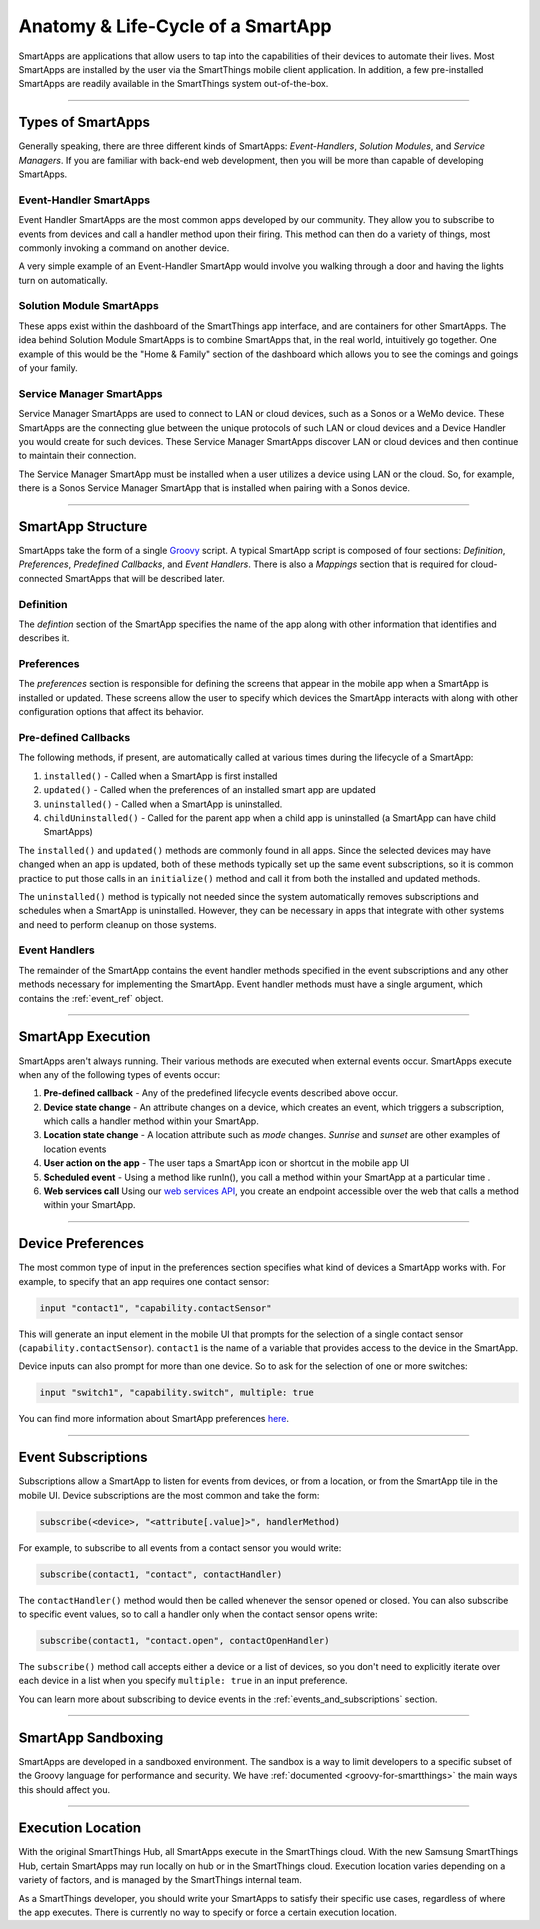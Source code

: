 .. _anatomy-and-lifecycle-of-a-smartapp:

Anatomy & Life-Cycle of a SmartApp
==================================

SmartApps are applications that allow users to tap into the capabilities of
their devices to automate their lives.
Most SmartApps are installed by the user via the SmartThings mobile client application. In addition, a few pre-installed SmartApps are readily available in the SmartThings system out-of-the-box. 

----

Types of SmartApps
------------------

Generally speaking, there are three different kinds of SmartApps: *Event-Handlers*, *Solution Modules*, and *Service Managers*.
If you are familiar with back-end web development, then you will be more than capable of developing SmartApps.

Event-Handler SmartApps
^^^^^^^^^^^^^^^^^^^^^^^

Event Handler SmartApps are the most common apps developed by our
community.
They allow you to subscribe to events from devices and call a
handler method upon their firing.
This method can then do a variety of
things, most commonly invoking a command on another device.


A very simple example of an Event-Handler SmartApp would involve you walking through a
door and having the lights turn on automatically.

Solution Module SmartApps
^^^^^^^^^^^^^^^^^^^^^^^^^

These apps exist within the dashboard of the SmartThings app interface,
and are containers for other SmartApps.
The idea behind Solution Module
SmartApps is to combine SmartApps that, in the real world, intuitively
go together.
One example of this would be the "Home & Family" section of
the dashboard which allows you to see the comings and goings of your
family.

Service Manager SmartApps
^^^^^^^^^^^^^^^^^^^^^^^^^

Service Manager SmartApps are used to connect to LAN or cloud devices,
such as a Sonos or a WeMo device.
These SmartApps are the connecting glue between the unique protocols of such LAN or cloud devices and a Device Handler you would create for such devices.
These Service Manager SmartApps discover LAN or cloud devices and then continue to maintain their connection.

The Service Manager SmartApp must be installed when a user utilizes a
device using LAN or the cloud. So, for example, there is a Sonos Service
Manager SmartApp that is installed when pairing with a Sonos device.

----

SmartApp Structure
------------------

SmartApps take the form of a single `Groovy <http://groovy.codehaus.org/>`__ script.
A typical SmartApp script is composed of four sections: *Definition*, *Preferences*, *Predefined Callbacks*, and *Event Handlers*.
There is also a *Mappings* section that is required for cloud-connected SmartApps that will be described later.

.. image:: ../img/smartapps/demo-app.png
    :class: with-border

Definition
^^^^^^^^^^

The *defintion* section of the SmartApp specifies the name of the app along with other information that identifies and describes it.

Preferences
^^^^^^^^^^^

The *preferences* section is responsible for defining the screens that appear in the mobile app when a SmartApp is installed or updated.
These screens allow the user to specify which devices the SmartApp interacts with along with other configuration options that affect its behavior.

Pre-defined Callbacks
^^^^^^^^^^^^^^^^^^^^^

The following methods, if present, are automatically called at various times during the lifecycle of a SmartApp:

#. ``installed()`` - Called when a SmartApp is first installed
#. ``updated()`` - Called when the preferences of an installed smart app are updated
#. ``uninstalled()`` - Called when a SmartApp is uninstalled.
#. ``childUninstalled()`` - Called for the parent app when a child app is uninstalled (a SmartApp can have child SmartApps)

The ``installed()`` and ``updated()`` methods are commonly found in all apps.
Since the selected devices may have changed when an app is updated, both of these methods typically set up the same event subscriptions, so it is common practice to put those calls in an ``initialize()`` method and call it from both the installed and updated methods.

The ``uninstalled()`` method is typically not needed since the system automatically removes subscriptions and schedules when a SmartApp is uninstalled.
However, they can be necessary in apps that integrate with other systems and need to perform cleanup on those systems.

Event Handlers
^^^^^^^^^^^^^^

The remainder of the SmartApp contains the event handler methods specified in the event subscriptions and any other methods necessary for implementing the SmartApp.
Event handler methods must have a single argument, which contains the
:ref:`event_ref` object.

----

SmartApp Execution
------------------

SmartApps aren't always running.
Their various methods are executed when external events occur.
SmartApps execute when any of the following types of events occur:

1. **Pre-defined callback** - Any of the predefined lifecycle events described above occur.
2. **Device state change** - An attribute changes on a device, which
   creates an event, which triggers a subscription, which calls a
   handler method within your SmartApp.
3. **Location state change** - A location attribute such as *mode* changes. *Sunrise* and *sunset*
   are other examples of location events
4. **User action on the app** - The user taps a SmartApp icon or shortcut in the mobile app UI
5. **Scheduled event** - Using a method like runIn(), you call
   a method within your SmartApp at a particular time .
6. **Web services call** Using our `web services
   API <../smartapp-web-services-developers-guide/overview.html>`__, you
   create an endpoint accessible over the web that calls a method within
   your SmartApp.

----

Device Preferences
------------------

The most common type of input in the preferences section specifies what kind of devices a SmartApp works with.
For example, to specify that an app requires one contact sensor:

.. code-block:: groovy

    input "contact1", "capability.contactSensor"

This will generate an input element in the mobile UI that prompts for the selection of a single contact sensor (``capability.contactSensor``).
``contact1`` is the name of a variable that provides access to the device in the SmartApp.

Device inputs can also prompt for more than one device. So to ask for the selection of one or more switches:

.. code-block:: groovy

    input "switch1", "capability.switch", multiple: true

You can find more information about SmartApp preferences `here <preferences-and-settings.html>`__.

----

Event Subscriptions
-------------------

Subscriptions allow a SmartApp to listen for events from devices, or from a location, or from the SmartApp tile in the mobile UI.
Device subscriptions are the most common and take the form:

.. code-block:: groovy

    subscribe(<device>, "<attribute[.value]>", handlerMethod)

For example, to subscribe to all events from a contact sensor you would write:

.. code-block:: groovy

    subscribe(contact1, "contact", contactHandler)

The ``contactHandler()`` method would then be called whenever the sensor opened or closed.
You can also subscribe to specific event values, so to call a handler only when the contact sensor opens write:

.. code-block:: groovy

    subscribe(contact1, "contact.open", contactOpenHandler)

The ``subscribe()`` method call accepts either a device or a list of devices, so you don't need to explicitly iterate over each device in a list when you specify ``multiple: true`` in an input preference.

You can learn more about subscribing to device events in the :ref:`events_and_subscriptions` section.

----

SmartApp Sandboxing
-------------------

SmartApps are developed in a sandboxed environment.
The sandbox is a way to limit developers to a specific subset of the Groovy language for performance and security.
We have :ref:`documented <groovy-for-smartthings>` the main ways this should affect you.

----

Execution Location
------------------

With the original SmartThings Hub, all SmartApps execute in the SmartThings cloud.
With the new Samsung SmartThings Hub, certain SmartApps may run locally on hub or in the SmartThings cloud.
Execution location varies depending on a variety of factors, and is managed by the SmartThings internal team.

As a SmartThings developer, you should write your SmartApps to satisfy their specific use cases, regardless of where the app executes.
There is currently no way to specify or force a certain execution location.
